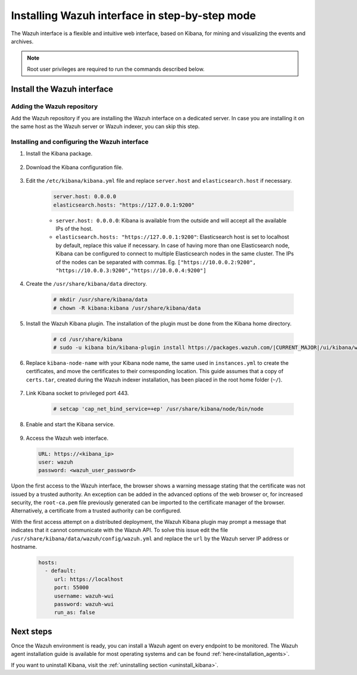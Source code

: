 .. Copyright (C) 2021 Wazuh, Inc.

.. meta:: :description: Learn how to install the Wazuh interface. As a flexible and intuitive web interface for mining and visualizing the events and archives. 

.. _wazuh_interface_step_by_step:

Installing Wazuh interface in step-by-step mode
===============================================

The Wazuh interface is a flexible and intuitive web interface, based on Kibana, for mining and visualizing the events and archives. 

.. note:: Root user privileges are required to run the commands described below.

Install the Wazuh interface
---------------------------

Adding the Wazuh repository
~~~~~~~~~~~~~~~~~~~~~~~~~~~

Add the Wazuh repository if you are installing the Wazuh interface on a dedicated server. In case you are installing it on the same host as the Wazuh server or Wazuh indexer, you can skip this step. 

  .. tabs::
  
    .. group-tab:: Yum
  
  
      .. include:: ../../../_templates/installations/wazuh/yum/add_repository_kibana.rst
  
  
  
    .. group-tab:: APT
  
  
      .. include:: ../../../_templates/installations/wazuh/deb/add_repository_kibana.rst
  
  
  
    .. group-tab:: Zypp
  
  
      .. include:: ../../../_templates/installations/wazuh/zypp/add_repository_kibana.rst
  
  

Installing and configuring the Wazuh interface
~~~~~~~~~~~~~~~~~~~~~~~~~~~~~~~~~~~~~~~~~~~~~~

#. Install the Kibana package.

    .. tabs::

        .. group-tab:: Yum


            .. include:: ../../../_templates/installations/elastic/yum/install_kibana.rst



        .. group-tab:: APT


            .. include:: ../../../_templates/installations/elastic/deb/install_kibana.rst



        .. group-tab:: Zypp


            .. include:: ../../../_templates/installations/elastic/zypp/install_kibana.rst



#. Download the Kibana configuration file.

    .. include:: ../../../_templates/installations/elastic/common/configure_kibana.rst

#. Edit the ``/etc/kibana/kibana.yml`` file and replace ``server.host`` and ``elasticsearch.host`` if necessary. 

    .. code-block:: yaml
    
        server.host: 0.0.0.0
        elasticsearch.hosts: "https://127.0.0.1:9200"
       
    - ``server.host: 0.0.0.0``: Kibana is available from the outside and will accept all the available IPs of the host.
    - ``elasticsearch.hosts: "https://127.0.0.1:9200"``: Elasticsearch host is set to localhost by default, replace this value if necessary. In case of having more than one Elasticsearch node, Kibana can be configured to connect to multiple Elasticsearch nodes in the same cluster. The IPs of the nodes can be separated with commas. Eg. ``["https://10.0.0.2:9200", "https://10.0.0.3:9200","https://10.0.0.4:9200"]``   

#. Create the ``/usr/share/kibana/data`` directory.

    .. code-block:: console
    
      # mkdir /usr/share/kibana/data
      # chown -R kibana:kibana /usr/share/kibana/data


#. Install the Wazuh Kibana plugin. The installation of the plugin must be done from the Kibana home directory. 

    .. code-block:: console

        # cd /usr/share/kibana
        # sudo -u kibana bin/kibana-plugin install https://packages.wazuh.com/|CURRENT_MAJOR|/ui/kibana/wazuh_kibana-|WAZUH_LATEST|_|ELASTICSEARCH_LATEST|-1.zip
        

#. Replace ``kibana-node-name`` with your Kibana node name, the same used in ``instances.yml`` to create the certificates, and move the certificates to their corresponding location. This guide assumes that a copy of ``certs.tar``, created during the Wazuh indexer installation,  has been placed in the root home folder (``~/``). 

    .. include:: ../../../_templates/installations/elastic/common/generate_new_kibana_certificates.rst


#. Link Kibana socket to privileged port 443.

    .. code-block:: console

        # setcap 'cap_net_bind_service=+ep' /usr/share/kibana/node/bin/node


#. Enable and start the Kibana service.

    .. include:: ../../../_templates/installations/elastic/common/enable_kibana.rst


#. Access the Wazuh web interface.

  .. code-block:: none

      URL: https://<kibana_ip>
      user: wazuh
      password: <wazuh_user_password>  


Upon the first access to the Wazuh interface, the browser shows a warning message stating that the certificate was not issued by a trusted authority. An exception can be added in the advanced options of the web browser or, for increased security, the ``root-ca.pem`` file previously generated can be imported to the certificate manager of the browser.  Alternatively, a certificate from a trusted authority can be configured. 

With the first access attempt on a distributed deployment, the Wazuh Kibana plugin may prompt a message that indicates that it cannot communicate with the Wazuh API. To solve this issue edit the file ``/usr/share/kibana/data/wazuh/config/wazuh.yml`` and replace the ``url`` by the Wazuh server IP address or hostname. 
  
  .. code-block:: yaml
  
    hosts:
      - default:
         url: https://localhost
         port: 55000
         username: wazuh-wui
         password: wazuh-wui
         run_as: false
  
 
Next steps
----------

Once the Wazuh environment is ready, you can install a Wazuh agent on every endpoint to be monitored. The Wazuh agent installation guide is available for most operating systems and can be found :ref:`here<installation_agents>`.

If you want to uninstall Kibana, visit the :ref:`uninstalling section <uninstall_kibana>`.